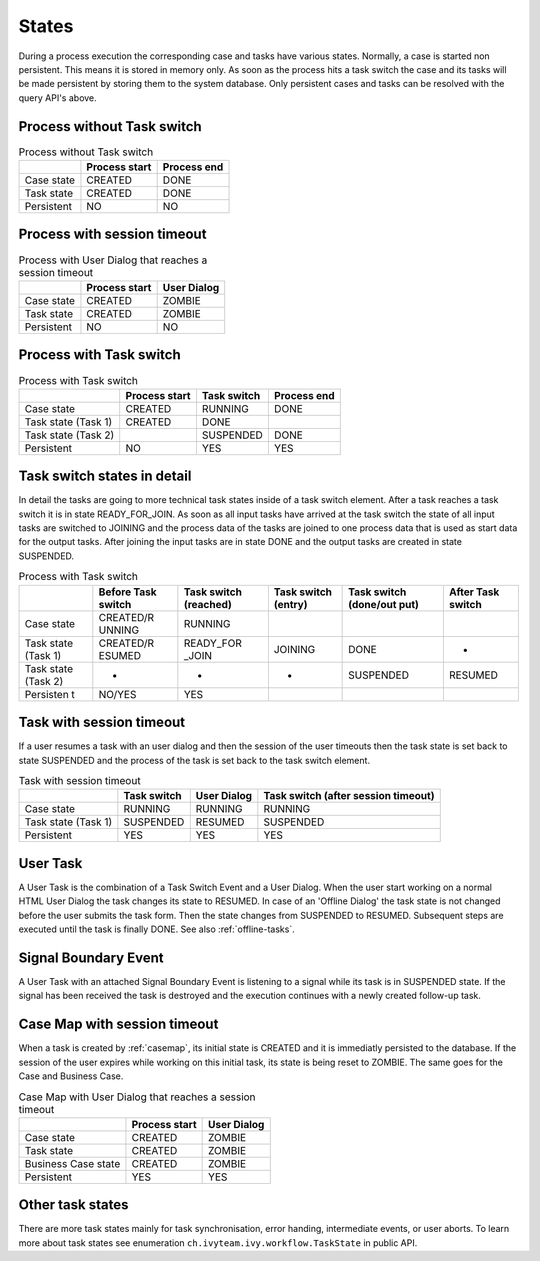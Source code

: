 
.. _workflow-states:

States
---------------

During a process execution the corresponding case and tasks have various
states. Normally, a case is started non persistent. This means it is
stored in memory only. As soon as the process hits a task switch the
case and its tasks will be made persistent by storing them to the system
database. Only persistent cases and tasks can be resolved with the query
API's above.



Process without Task switch
~~~~~~~~~~~~~~~~~~~~~~~~~~~

|image1|

.. table:: Process without Task switch

   +-----------------------+-----------------------+-----------------------+
   |                       | Process start         | Process end           |
   +=======================+=======================+=======================+
   | Case state            | CREATED               | DONE                  |
   +-----------------------+-----------------------+-----------------------+
   | Task state            | CREATED               | DONE                  |
   +-----------------------+-----------------------+-----------------------+
   | Persistent            | NO                    | NO                    |
   +-----------------------+-----------------------+-----------------------+



Process with session timeout
~~~~~~~~~~~~~~~~~~~~~~~~~~~~

|image19|

.. table:: Process with User Dialog that reaches a session timeout

   +-----------------------+-----------------------+-----------------------+
   |                       | Process start         | User Dialog           |
   +=======================+=======================+=======================+
   | Case state            | CREATED               | ZOMBIE                |
   +-----------------------+-----------------------+-----------------------+
   | Task state            | CREATED               | ZOMBIE                |
   +-----------------------+-----------------------+-----------------------+
   | Persistent            | NO                    | NO                    |
   +-----------------------+-----------------------+-----------------------+



Process with Task switch
~~~~~~~~~~~~~~~~~~~~~~~~

|image2|

.. table:: Process with Task switch

   +-----------------+-----------------+-----------------+-----------------+
   |                 | Process start   | Task switch     | Process end     |
   +=================+=================+=================+=================+
   | Case state      | CREATED         | RUNNING         | DONE            |
   +-----------------+-----------------+-----------------+-----------------+
   | Task state      | CREATED         | DONE            |                 |
   | (Task 1)        |                 |                 |                 |
   +-----------------+-----------------+-----------------+-----------------+
   | Task state      |                 | SUSPENDED       | DONE            |
   | (Task 2)        |                 |                 |                 |
   +-----------------+-----------------+-----------------+-----------------+
   | Persistent      | NO              | YES             | YES             |
   +-----------------+-----------------+-----------------+-----------------+



Task switch states in detail
~~~~~~~~~~~~~~~~~~~~~~~~~~~~

|image20|

In detail the tasks are going to more technical task states inside of a
task switch element. After a task reaches a task switch it is in state
READY_FOR_JOIN. As soon as all input tasks have arrived at the task
switch the state of all input tasks are switched to JOINING and the
process data of the tasks are joined to one process data that is used as
start data for the output tasks. After joining the input tasks are in
state DONE and the output tasks are created in state SUSPENDED.

.. table:: Process with Task switch

   +-----------+-----------+-----------+-----------+-----------+-----------+
   |           | Before    | Task      | Task      | Task      | After     |
   |           | Task      | switch    | switch    | switch    | Task      |
   |           | switch    | (reached) | (entry)   | (done/out | switch    |
   |           |           |           |           | put)      |           |
   +===========+===========+===========+===========+===========+===========+
   | Case      | CREATED/R | RUNNING   |           |           |           |
   | state     | UNNING    |           |           |           |           |
   +-----------+-----------+-----------+-----------+-----------+-----------+
   | Task      | CREATED/R | READY_FOR | JOINING   | DONE      | -         |
   | state     | ESUMED    | _JOIN     |           |           |           |
   | (Task 1)  |           |           |           |           |           |
   +-----------+-----------+-----------+-----------+-----------+-----------+
   | Task      | -         | -         | -         | SUSPENDED | RESUMED   |
   | state     |           |           |           |           |           |
   | (Task 2)  |           |           |           |           |           |
   +-----------+-----------+-----------+-----------+-----------+-----------+
   | Persisten | NO/YES    | YES       |           |           |           |
   | t         |           |           |           |           |           |
   +-----------+-----------+-----------+-----------+-----------+-----------+

Task with session timeout
~~~~~~~~~~~~~~~~~~~~~~~~~

|image3|

If a user resumes a task with an user dialog and then the session of the
user timeouts then the task state is set back to state SUSPENDED and the
process of the task is set back to the task switch element.

.. table:: Task with session timeout

   +-----------------+-----------------+-----------------+-----------------+
   |                 | Task switch     | User Dialog     | Task switch     |
   |                 |                 |                 | (after session  |
   |                 |                 |                 | timeout)        |
   +=================+=================+=================+=================+
   | Case state      | RUNNING         | RUNNING         | RUNNING         |
   +-----------------+-----------------+-----------------+-----------------+
   | Task state      | SUSPENDED       | RESUMED         | SUSPENDED       |
   | (Task 1)        |                 |                 |                 |
   +-----------------+-----------------+-----------------+-----------------+
   | Persistent      | YES             | YES             | YES             |
   +-----------------+-----------------+-----------------+-----------------+

User Task
~~~~~~~~~

|image4|

A User Task is the combination of a Task Switch Event and a User Dialog.
When the user start working on a normal HTML User Dialog the task
changes its state to RESUMED. In case of an 'Offline Dialog' the task
state is not changed before the user submits the task form. Then the
state changes from SUSPENDED to RESUMED. Subsequent steps are executed
until the task is finally DONE. See also :ref:`offline-tasks`.


.. _signal-boundary-event:

Signal Boundary Event
~~~~~~~~~~~~~~~~~~~~~

|image5|

A User Task with an attached Signal Boundary Event is listening to a
signal while its task is in SUSPENDED state. If the signal has been
received the task is destroyed and the execution continues with a newly
created follow-up task.



Case Map with session timeout
~~~~~~~~~~~~~~~~~~~~~~~~~~~~~

|image22|

When a task is created by :ref:`casemap`, its initial state is
CREATED and it is immediatly persisted to the database. If the session
of the user expires while working on this initial task, its state is
being reset to ZOMBIE. The same goes for the Case and Business Case.

.. table:: Case Map with User Dialog that reaches a session timeout

   +-----------------------+-----------------------+-----------------------+
   |                       | Process start         | User Dialog           |
   +=======================+=======================+=======================+
   | Case state            | CREATED               | ZOMBIE                |
   +-----------------------+-----------------------+-----------------------+
   | Task state            | CREATED               | ZOMBIE                |
   +-----------------------+-----------------------+-----------------------+
   | Business Case state   | CREATED               | ZOMBIE                |
   +-----------------------+-----------------------+-----------------------+
   | Persistent            | YES                   | YES                   |
   +-----------------------+-----------------------+-----------------------+

Other task states
~~~~~~~~~~~~~~~~~

There are more task states mainly for task synchronisation, error
handing, intermediate events, or user aborts. To learn more about task
states see enumeration ``ch.ivyteam.ivy.workflow.TaskState`` in public
API.

.. |image1| image:: /_images/workflow/workflow-states-simple-start-end.png
.. |image2| image:: /_images/workflow/workflow-states-simple-start-task-switch-end.png
.. |image3| image:: /_images/workflow/workflow-states-task-with-session-timeout.png
.. |image4| image:: /_images/workflow/workflow-states-user-task.png
.. |image5| image:: /_images/workflow/workflow-states-signal-boundary-event.png
.. |image19| image:: /_images/workflow/workflow-states-session-timeout.png
.. |image20| image:: /_images/workflow/workflow-states-task-switch-states.png
.. |image22| image:: /_images/workflow/workflow-casemap-session-timeout.png
